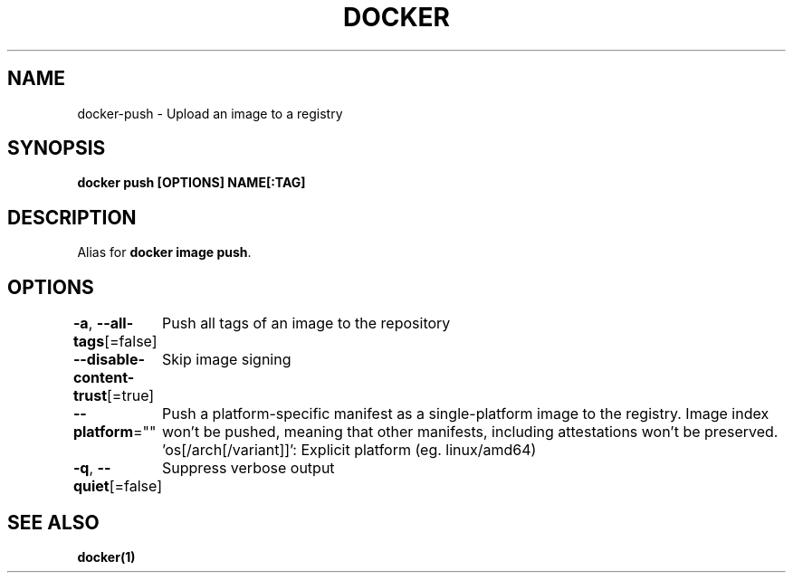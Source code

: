 .nh
.TH "DOCKER" "1" "Jun 2025" "Docker Community" "Docker User Manuals"

.SH NAME
docker-push - Upload an image to a registry


.SH SYNOPSIS
\fBdocker push [OPTIONS] NAME[:TAG]\fP


.SH DESCRIPTION
Alias for \fBdocker image push\fR\&.


.SH OPTIONS
\fB-a\fP, \fB--all-tags\fP[=false]
	Push all tags of an image to the repository

.PP
\fB--disable-content-trust\fP[=true]
	Skip image signing

.PP
\fB--platform\fP=""
	Push a platform-specific manifest as a single-platform image to the registry.
Image index won't be pushed, meaning that other manifests, including attestations won't be preserved.
\&'os[/arch[/variant]]': Explicit platform (eg. linux/amd64)

.PP
\fB-q\fP, \fB--quiet\fP[=false]
	Suppress verbose output


.SH SEE ALSO
\fBdocker(1)\fP
